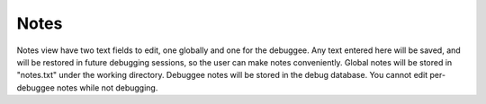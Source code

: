 Notes
=====

Notes view have two text fields to edit, one globally and one for the debuggee. Any text entered here will be saved, and will be restored in future debugging sessions, so the user can make notes conveniently. Global notes will be stored in "notes.txt" under the working directory. Debuggee notes will be stored in the debug database. You cannot edit per-debuggee notes while not debugging.